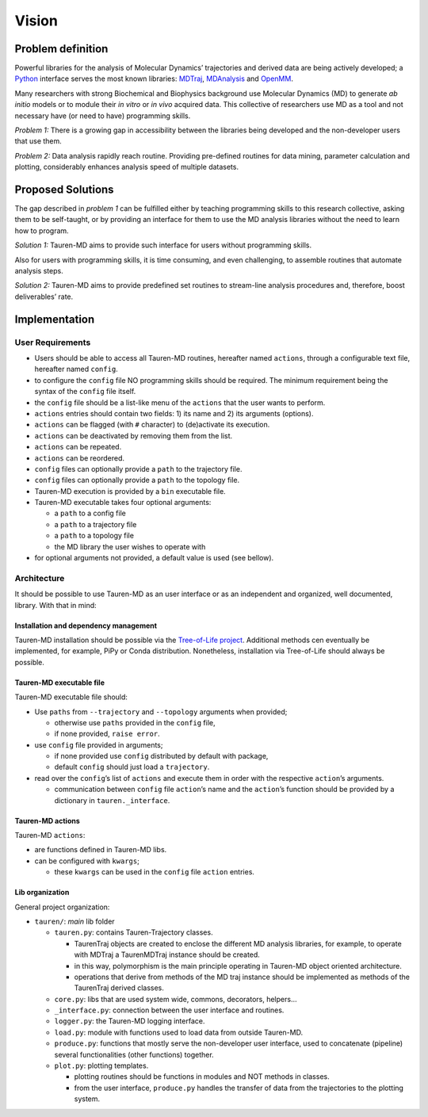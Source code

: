 Vision
======

Problem definition
------------------

Powerful libraries for the analysis of Molecular Dynamics’ trajectories
and derived data are being actively developed; a `Python`_ interface
serves the most known libraries: `MDTraj`_, `MDAnalysis`_ and `OpenMM`_.

Many researchers with strong Biochemical and Biophysics background use
Molecular Dynamics (MD) to generate *ab initio* models or to module
their *in vitro* or *in vivo* acquired data. This collective of
researchers use MD as a tool and not necessary have (or need to have)
programming skills.

*Problem 1:* There is a growing gap in accessibility between the
libraries being developed and the non-developer users that use them.

*Problem 2:* Data analysis rapidly reach routine. Providing pre-defined
routines for data mining, parameter calculation and plotting,
considerably enhances analysis speed of multiple datasets.

Proposed Solutions
------------------

The gap described in *problem 1* can be fulfilled either by teaching
programming skills to this research collective, asking them to be
self-taught, or by providing an interface for them to use the MD
analysis libraries without the need to learn how to program.

*Solution 1:* Tauren-MD aims to provide such interface for users without
programming skills.

Also for users with programming skills, it is time consuming, and even
challenging, to assemble routines that automate analysis steps.

*Solution 2:* Tauren-MD aims to provide predefined set routines to
stream-line analysis procedures and, therefore, boost deliverables’
rate.

Implementation
--------------

User Requirements
~~~~~~~~~~~~~~~~~

-  Users should be able to access all Tauren-MD routines, hereafter
   named ``actions``, through a configurable text file, hereafter named
   ``config``.
-  to configure the ``config`` file NO programming skills should be
   required. The minimum requirement being the syntax of the ``config``
   file itself.
-  the ``config`` file should be a list-like menu of the ``actions``
   that the user wants to perform.
-  ``actions`` entries should contain two fields: 1) its name and 2) its
   arguments (options).
-  ``actions`` can be flagged (with ``#`` character) to (de)activate its
   execution.
-  ``actions`` can be deactivated by removing them from the list.
-  ``actions`` can be repeated.
-  ``actions`` can be reordered.
-  ``config`` files can optionally provide a ``path`` to the trajectory
   file.
-  ``config`` files can optionally provide a ``path`` to the topology
   file.
-  Tauren-MD execution is provided by a ``bin`` executable file.
-  Tauren-MD executable takes four optional arguments:

   -  a ``path`` to a config file
   -  a ``path`` to a trajectory file
   -  a ``path`` to a topology file
   -  the MD library the user wishes to operate with

-  for optional arguments not provided, a default value is used (see
   bellow).

Architecture
~~~~~~~~~~~~

It should be possible to use Tauren-MD as an user interface or as an
independent and organized, well documented, library. With that in mind:

Installation and dependency management
^^^^^^^^^^^^^^^^^^^^^^^^^^^^^^^^^^^^^^

Tauren-MD installation should be possible via the `Tree-of-Life
project`_. Additional methods cen eventually be implemented, for
example, PiPy or Conda distribution. Nonetheless, installation via
Tree-of-Life should always be possible.

Tauren-MD executable file
^^^^^^^^^^^^^^^^^^^^^^^^^

Tauren-MD executable file should:

-  Use ``paths`` from ``--trajectory`` and ``--topology`` arguments when
   provided;

   -  otherwise use ``paths`` provided in the ``config`` file,
   -  if none provided, ``raise error``.

-  use ``config`` file provided in arguments;

   -  if none provided use ``config`` distributed by default with
      package,
   -  default ``config`` should just load a ``trajectory``.

-  read over the ``config``\ ’s list of ``actions`` and execute them in
   order with the respective ``action``\ ’s arguments.

   -  communication between ``config`` file ``action``\ ’s name and the
      ``action``\ ’s function should be provided by a dictionary in
      ``tauren._interface``.

Tauren-MD actions
^^^^^^^^^^^^^^^^^

Tauren-MD ``actions``:

-  are functions defined in Tauren-MD libs.
-  can be configured with ``kwargs``;

   -  these ``kwargs`` can be used in the ``config`` file ``action``
      entries.

Lib organization
^^^^^^^^^^^^^^^^

General project organization:

-  ``tauren/``: *main* lib folder

   -  ``tauren.py``: contains Tauren-Trajectory classes.

      -  TaurenTraj objects are created to enclose the different MD
         analysis libraries, for example, to operate with MDTraj a
         TaurenMDTraj instance should be created.
      -  in this way, polymorphism is the main principle operating in
         Tauren-MD object oriented architecture.
      -  operations that derive from methods of the MD traj instance
         should be implemented as methods of the TaurenTraj derived
         classes.

   -  ``core.py``: libs that are used system wide, commons, decorators,
      helpers…
   -  ``_interface.py``: connection between the user interface and
      routines.
   -  ``logger.py``: the Tauren-MD logging interface.
   -  ``load.py``: module with functions used to load data from outside
      Tauren-MD.
   -  ``produce.py``: functions that mostly serve the non-developer user
      interface, used to concatenate (pipeline) several functionalities
      (other functions) together.
   -  ``plot.py``: plotting templates.

      -  plotting routines should be functions in modules and NOT
         methods in classes.
      -  from the user interface, ``produce.py`` handles the transfer of
         data from the trajectories to the plotting system.

.. _Python: https://www.python.org/
.. _MDTraj: https://github.com/mdtraj/mdtraj
.. _MDAnalysis: https://www.mdanalysis.org/
.. _OpenMM: https://github.com/pandegroup/openmm
.. _Tree-of-Life project: https://github.com/joaomcteixeira/Tree-of-Life
